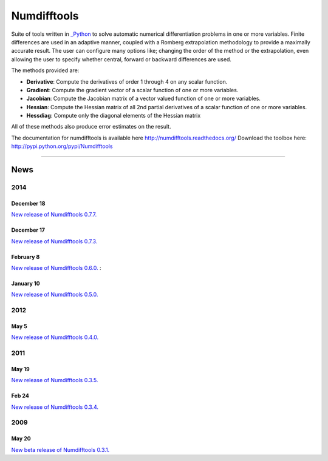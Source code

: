
Numdifftools
============

.. image:: https://badge.fury.io/py/numdifftools.png
    :target: https://pypi.python.org/pypi/Numdifftools/

.. image:: https://travis-ci.org/pbrod/numdifftools.svg?branch=master
    :target: https://travis-ci.org/pbrod/numdifftools

.. image:: https://pypip.in/d/numdifftools/badge.png
        :target: https://pypi.python.org/pypi/Numdifftools/


Suite of tools written in `_Python <http://www.python.org/>`_ to solve automatic
numerical differentiation problems in one or more variables. Finite differences
are used in an adaptive manner, coupled with a Romberg extrapolation methodology
to provide a maximally accurate result.
The user can configure many options like; changing the order of the method or
the extrapolation, even allowing the user to specify whether central, forward or
backward differences are used.

The methods provided are:

- **Derivative**: Compute the derivatives of order 1 through 4 on any scalar function.

- **Gradient**: Compute the gradient vector of a scalar function of one or more variables.

- **Jacobian**: Compute the Jacobian matrix of a vector valued function of one or more variables.

- **Hessian**: Compute the Hessian matrix of all 2nd partial derivatives of a scalar function of one or more variables.

- **Hessdiag**: Compute only the diagonal elements of the Hessian matrix 

All of these methods also produce error estimates on the result.


The documentation for numdifftools is available here http://numdifftools.readthedocs.org/
Download the toolbox here: http://pypi.python.org/pypi/Numdifftools

----

News
""""
2014
----
December 18
^^^^^^^^^^^
`New release of Numdifftools 0.7.7. <http://pypi.python.org/pypi/Numdifftools/0.7.7>`_


December 17
^^^^^^^^^^^
`New release of Numdifftools 0.7.3. <http://pypi.python.org/pypi/Numdifftools/0.7.3>`_

February 8
^^^^^^^^^^
`New release of Numdifftools 0.6.0. <http://pypi.python.org/pypi/Numdifftools/0.6.0>`_
: 

January 10
^^^^^^^^^^
`New release of Numdifftools 0.5.0. <http://pypi.python.org/pypi/Numdifftools/0.5.0>`_

2012
------
May 5
^^^^^^
`New release of Numdifftools 0.4.0. <http://pypi.python.org/pypi/Numdifftools/0.4.0>`_


2011
----

May 19
^^^^^^
`New release of Numdifftools 0.3.5. <http://pypi.python.org/pypi/Numdifftools/0.3.5>`_


Feb 24
^^^^^^
`New release of Numdifftools 0.3.4. <http://pypi.python.org/pypi/Numdifftools/0.3.4>`_

2009
----

May 20
^^^^^^
`New beta release of Numdifftools 0.3.1. <http://pypi.python.org/pypi/Numdifftools/0.3.1>`_






